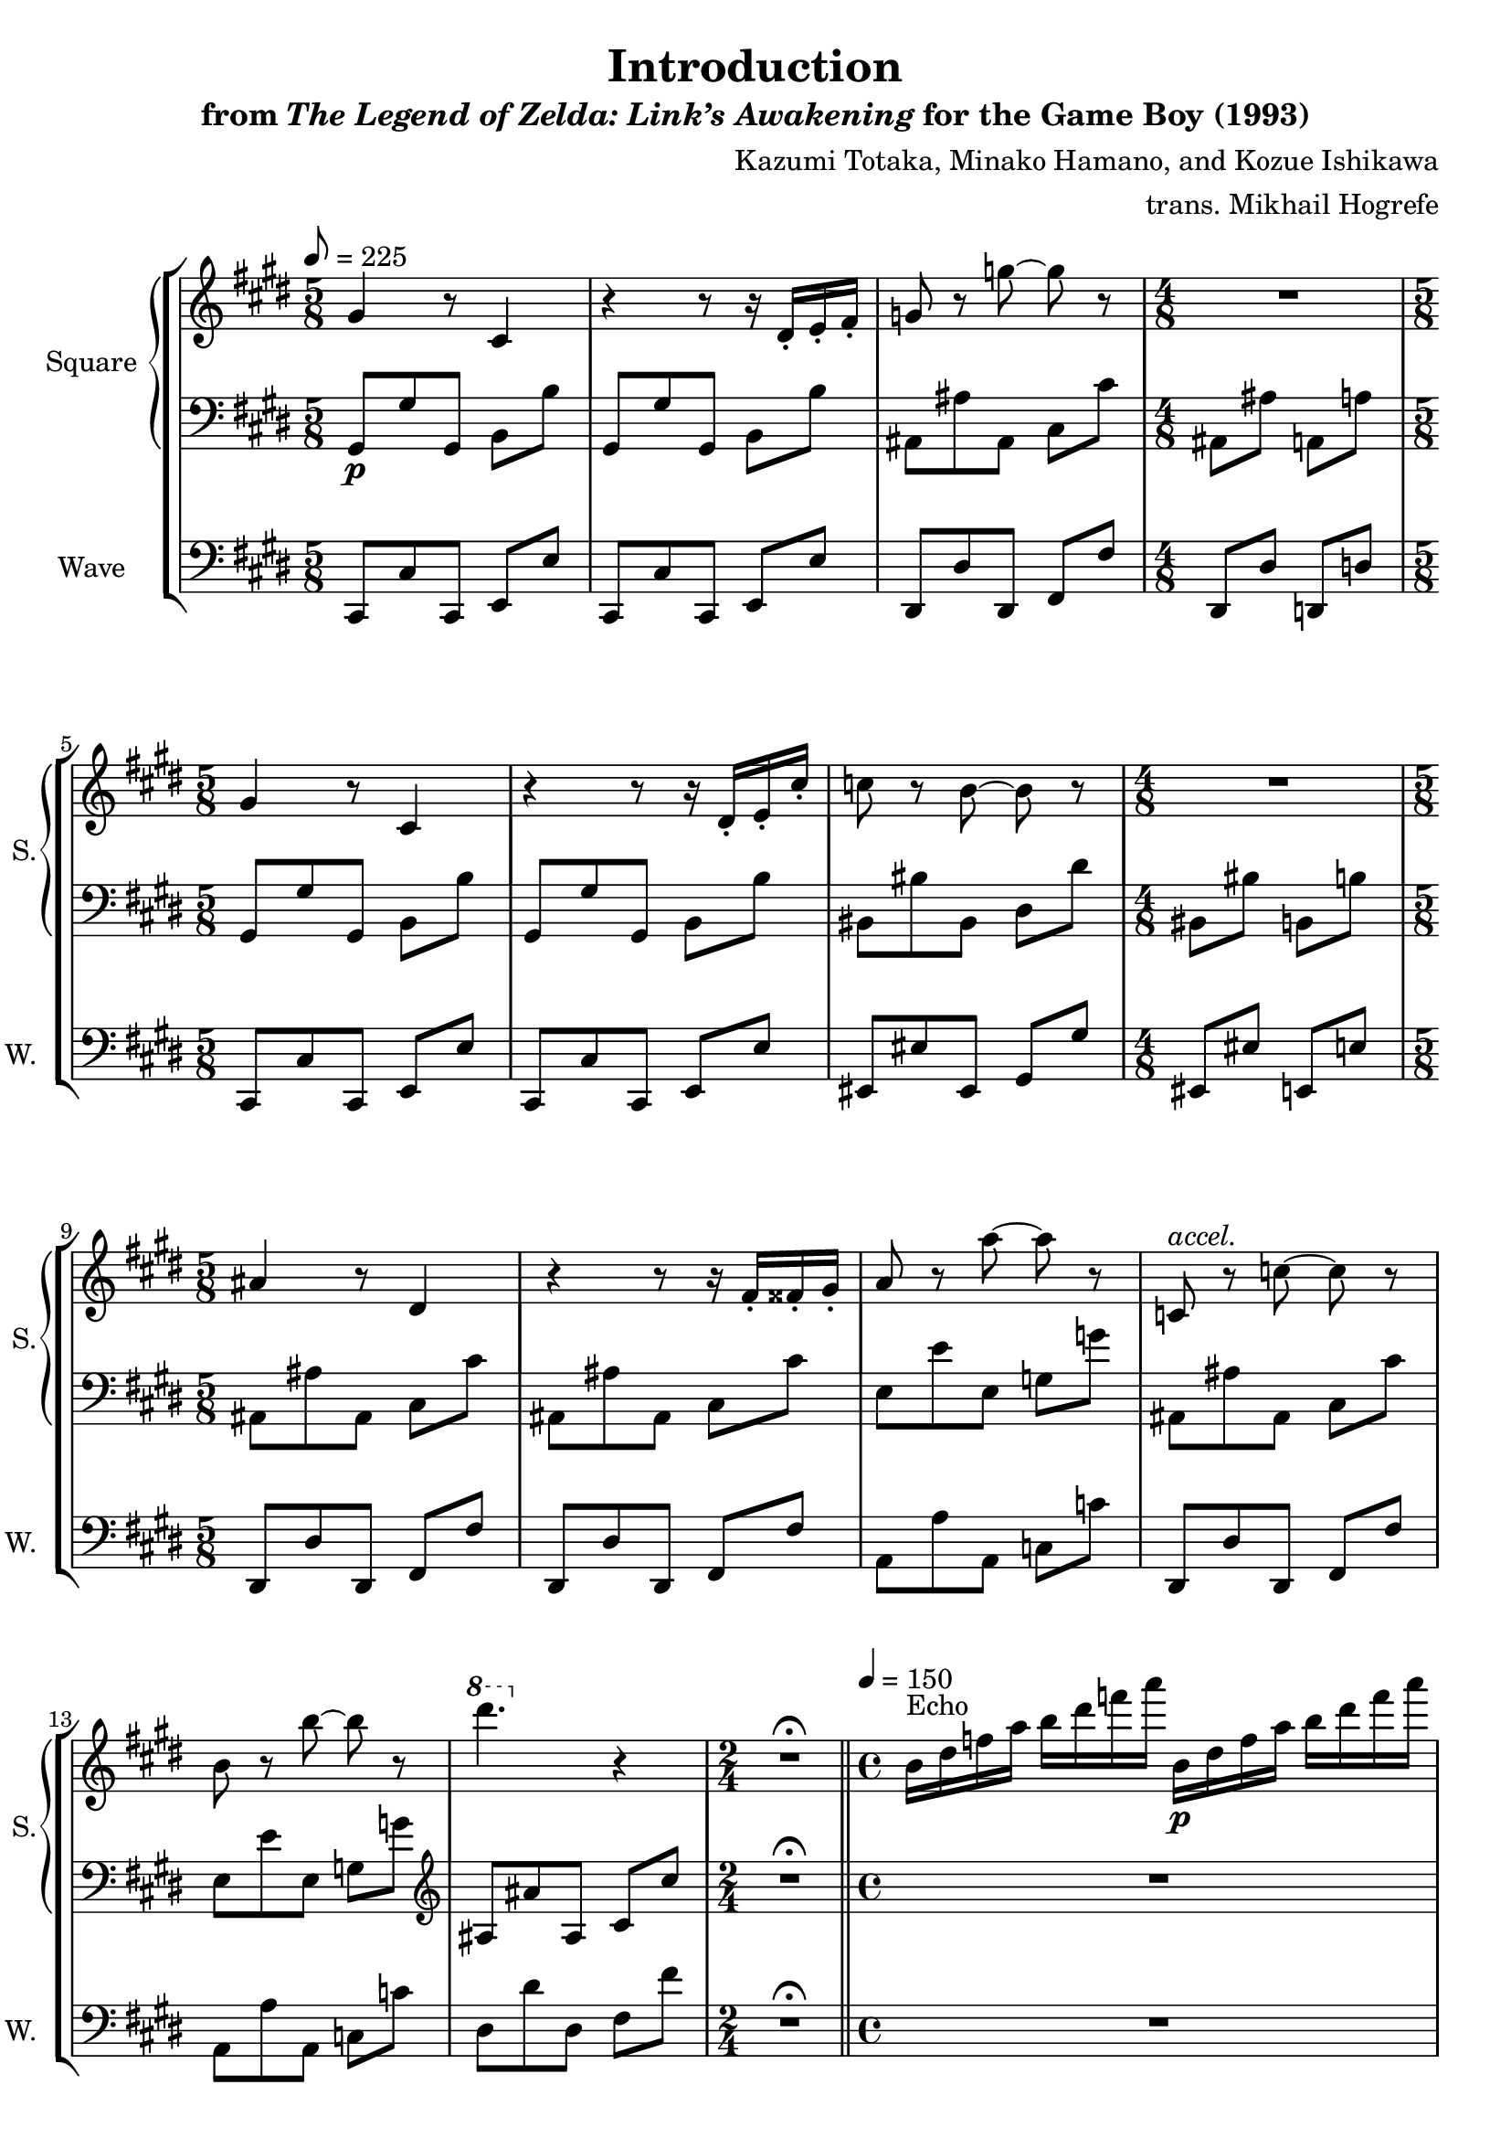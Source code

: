 \version "2.24.3"

\book {
    \header {
        title = "Introduction"
        subtitle = \markup { "from" {\italic "The Legend of Zelda: Link’s Awakening"} "for the Game Boy (1993)" }
        composer = "Kazumi Totaka, Minako Hamano, and Kozue Ishikawa"
        arranger = "trans. Mikhail Hogrefe"
    }

    \score {
        {
            \new StaffGroup <<
                \new GrandStaff <<
                    \set GrandStaff.instrumentName = "Square"
                    \set GrandStaff.shortInstrumentName = "S."
                    \new Staff \relative c'' {      
\key cis \minor
\time 5/8
\tempo 8 = 225
gis4 r8 cis,4 |
r4 r8 r16 dis-. e-. fis-. |
g8 r g' ~ g r |
\time 4/8
R2 |
\time 5/8
gis,4 r8 cis,4 |
r4 r8 r16 dis-. e-. cis'-. |
c8 r b ~ b r |
\time 4/8
R2 |
\time 5/8
ais4 r8 dis,4 |
r4 r8 r16 fis-. fisis-. gis-. |
a8 r a' ~ a r |
c,,8^\markup{\italic accel.} r c' ~ c r |
b8 r b' ~ b r |
\ottava #1 dis'4. \ottava #0 r4 |
\time 2/4
R2\fermata |
\bar "||"
\time 4/4
\tempo 4 = 150
b,,16^\markup{Echo} dis f a b dis f a b,,\p dis f a b dis f a |
R1 |
\bar "||"
\key ees \major
\tempo 4 = 112
f,,4-.\mf bes,4-. r bes16 c d ees |
r4 ees4-. aes,-. aes16 bes c d |
r8 f'' bes, \clef bass f,, bes, \clef treble bes''' bes16 c d ees |
r8 ees aes, \clef bass ees,, aes, \clef treble aes''' aes16 bes c d |
r8 \ottava #1 f' bes, \ottava #0 f,, bes, \ottava #1 bes''' bes16 c d ees |
r8 ees aes, \ottava #0 ees,, aes, \ottava #1 aes''' aes16 bes c d |
\ottava #0
ees,,,8 d'' g, ees, ees, g'' g16 a bes c |
d,,8 c'' f, f' d,,16 f a c d f a c |
c,,8 bes'' ees, c, c' ees ees16 f g a |
bes,,8 a'' d, d' bes,,16 d f a bes d f a |
aes,,8 g'' c,16 ees g c fis,,,8 f'' \tuplet 3/2 { bes,8-. des-. f-. }
\time 2/4
\tuplet 3/2 { bes8-. r r } r4\fermata |
\bar "||"
\time 4/4
\tempo 4 = 128
c,,16\ff f bes \clef bass f,, r8 f16 r r \clef treble f'' g a bes c r \clef bass f,,, |
\clef treble
f''16 bes ees \clef bass f,,, r8 f16 r \clef treble bes'' ees aes r \clef bass f,,, f r8 |
\bar "|."
                    }

                    \new Staff \relative c {                 
\key cis \minor
\clef bass
gis8\p gis' gis, b b' |
gis,8 gis' gis, b b' |
ais,8 ais' ais, cis cis' |
ais,8 ais' a, a' |
gis,8 gis' gis, b b' |
gis,8 gis' gis, b b' |
bis,8 bis' bis, dis dis' |
bis,8 bis' b, b' |
ais,8 ais' ais, cis cis' |
ais,8 ais' ais, cis cis' |
e,8 e' e, g g' |
ais,,8 ais' ais, cis cis' |
e,8 e' e, g g' |
\clef treble
ais,8 ais' ais, cis cis' |
R2\fermata |
R1*2
\key ees \major
R1*11
R2 |
\clef bass
R1*2
                    }
                >>

                \new Staff \relative c, {
                    \set Staff.instrumentName = "Wave"
                    \set Staff.shortInstrumentName = "W."
\clef bass
\key cis \minor
cis8 cis' cis, e e' |
cis,8 cis' cis, e e' |
dis,8 dis' dis, fis fis' |
dis,8 dis' d, d' |
cis,8 cis' cis, e e' |
cis,8 cis' cis, e e' |
eis,8 eis' eis, gis gis' |
eis, eis' e, e' |
dis,8 dis' dis, fis fis' |
dis,8 dis' dis, fis fis' |
a,8 a' a, c c' |
dis,,8 dis' dis, fis fis' |
a,8 a' a, c c' |
dis,8 dis' dis, fis fis' |
R2\fermata |
R1*2
\key ees \major
R1*11
R2 |
R1*2
                }
            >>
        }
        \layout {
            \context {
                \Staff
                \RemoveEmptyStaves
            }
            \context {
                \DrumStaff
                \RemoveEmptyStaves
            }
        }
    }
}
